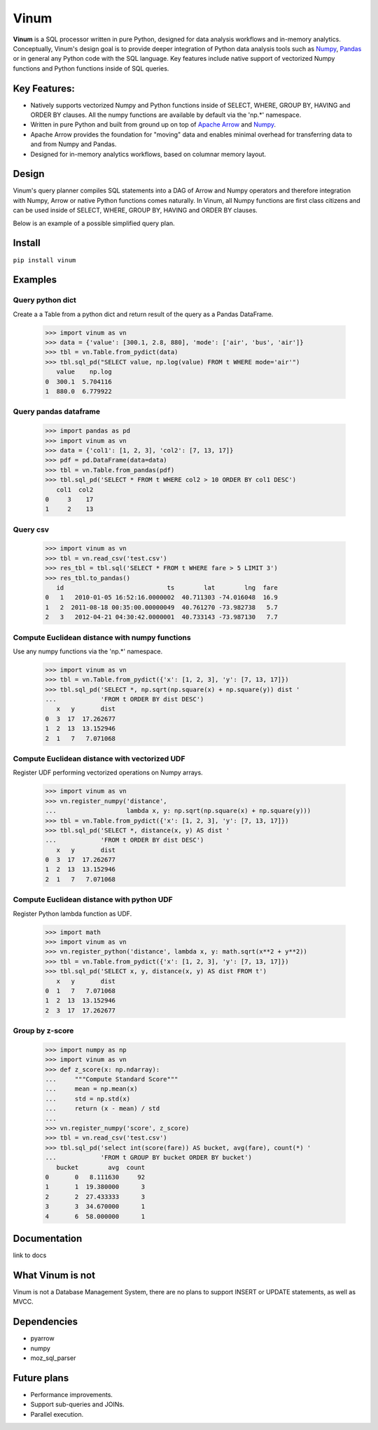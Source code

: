 *****
Vinum
*****

|GitTutorial|_

.. |GitTutorial| image:: https://img.shields.io/badge/PR-Welcome-%23FF8300.svg?
.. _GitTutorial: https://git-scm.com/book/en/v2/GitHub-Contributing-to-a-Project


**Vinum** is a SQL processor written in pure Python, designed for
data analysis workflows and in-memory analytics. 
Conceptually, Vinum's design goal is to provide deeper integration of 
Python data analysis tools such as `Numpy <https://numpy.org/>`_,
`Pandas <https://pandas.pydata.org/>`_ or in general any Python code with
the SQL language. Key features include native support of
vectorized Numpy functions and Python functions inside of SQL queries.


Key Features:
=============

* Natively supports vectorized Numpy and Python functions inside of
  SELECT, WHERE, GROUP BY, HAVING and ORDER BY clauses.
  All the numpy functions are available by default via the 'np.*' namespace.

* Written in pure Python and built from ground up on top of
  `Apache Arrow <https://arrow.apache.org/>`_ and
  `Numpy <https://numpy.org/>`_.

* Apache Arrow provides the foundation for "moving" data and enables minimal
  overhead for transferring data to and from Numpy and Pandas.

* Designed for in-memory analytics workflows, based on columnar memory layout.


Design
======
Vinum's query planner compiles SQL statements into a DAG of
Arrow and Numpy operators and therefore integration with Numpy, Arrow 
or native Python functions comes naturally. 
In Vinum, all Numpy functions are first class citizens and can be used inside 
of SELECT, WHERE, GROUP BY, HAVING and ORDER BY clauses.

Below is an example of a possible simplified query plan.

.. image:: /doc/source/_static/dag_ex.png


Install
=======

``pip install vinum``


Examples
========

Query python dict
-----------------

Create a a Table from a python dict and return result of the query
as a Pandas DataFrame.

    >>> import vinum as vn
    >>> data = {'value': [300.1, 2.8, 880], 'mode': ['air', 'bus', 'air']}
    >>> tbl = vn.Table.from_pydict(data)
    >>> tbl.sql_pd("SELECT value, np.log(value) FROM t WHERE mode='air'")
       value    np.log
    0  300.1  5.704116
    1  880.0  6.779922


Query pandas dataframe
----------------------

    >>> import pandas as pd
    >>> import vinum as vn
    >>> data = {'col1': [1, 2, 3], 'col2': [7, 13, 17]}
    >>> pdf = pd.DataFrame(data=data)
    >>> tbl = vn.Table.from_pandas(pdf)
    >>> tbl.sql_pd('SELECT * FROM t WHERE col2 > 10 ORDER BY col1 DESC')
       col1  col2
    0     3    17
    1     2    13


Query csv
---------
    >>> import vinum as vn
    >>> tbl = vn.read_csv('test.csv')
    >>> res_tbl = tbl.sql('SELECT * FROM t WHERE fare > 5 LIMIT 3')
    >>> res_tbl.to_pandas()
       id                            ts        lat        lng  fare
    0   1   2010-01-05 16:52:16.0000002  40.711303 -74.016048  16.9
    1   2  2011-08-18 00:35:00.00000049  40.761270 -73.982738   5.7
    2   3   2012-04-21 04:30:42.0000001  40.733143 -73.987130   7.7


Compute Euclidean distance with numpy functions
-----------------------------------------------

Use any numpy functions via the 'np.*' namespace.

    >>> import vinum as vn
    >>> tbl = vn.Table.from_pydict({'x': [1, 2, 3], 'y': [7, 13, 17]})
    >>> tbl.sql_pd('SELECT *, np.sqrt(np.square(x) + np.square(y)) dist '
    ...            'FROM t ORDER BY dist DESC')
       x   y       dist
    0  3  17  17.262677
    1  2  13  13.152946
    2  1   7   7.071068


Compute Euclidean distance with vectorized UDF
----------------------------------------------

Register UDF performing vectorized operations on Numpy arrays.

    >>> import vinum as vn
    >>> vn.register_numpy('distance',
    ...                   lambda x, y: np.sqrt(np.square(x) + np.square(y)))
    >>> tbl = vn.Table.from_pydict({'x': [1, 2, 3], 'y': [7, 13, 17]})
    >>> tbl.sql_pd('SELECT *, distance(x, y) AS dist '
    ...            'FROM t ORDER BY dist DESC')
       x   y       dist
    0  3  17  17.262677
    1  2  13  13.152946
    2  1   7   7.071068


Compute Euclidean distance with python UDF
------------------------------------------

Register Python lambda function as UDF.

    >>> import math
    >>> import vinum as vn
    >>> vn.register_python('distance', lambda x, y: math.sqrt(x**2 + y**2))
    >>> tbl = vn.Table.from_pydict({'x': [1, 2, 3], 'y': [7, 13, 17]})
    >>> tbl.sql_pd('SELECT x, y, distance(x, y) AS dist FROM t')
       x   y       dist
    0  1   7   7.071068
    1  2  13  13.152946
    2  3  17  17.262677


Group by z-score
----------------

    >>> import numpy as np
    >>> import vinum as vn
    >>> def z_score(x: np.ndarray):
    ...     """Compute Standard Score"""
    ...     mean = np.mean(x)
    ...     std = np.std(x)
    ...     return (x - mean) / std
    ...
    >>> vn.register_numpy('score', z_score)
    >>> tbl = vn.read_csv('test.csv')
    >>> tbl.sql_pd('select int(score(fare)) AS bucket, avg(fare), count(*) '
    ...            'FROM t GROUP BY bucket ORDER BY bucket')
       bucket        avg  count
    0       0   8.111630     92
    1       1  19.380000      3
    2       2  27.433333      3
    3       3  34.670000      1
    4       6  58.000000      1



Documentation
=============
link to docs

What Vinum is not
=================
Vinum is not a Database Management System, there are no plans to support
INSERT or UPDATE statements, as well as MVCC.

Dependencies
============
* pyarrow
* numpy
* moz_sql_parser

Future plans
============
* Performance improvements.
* Support sub-queries and JOINs.
* Parallel execution.
